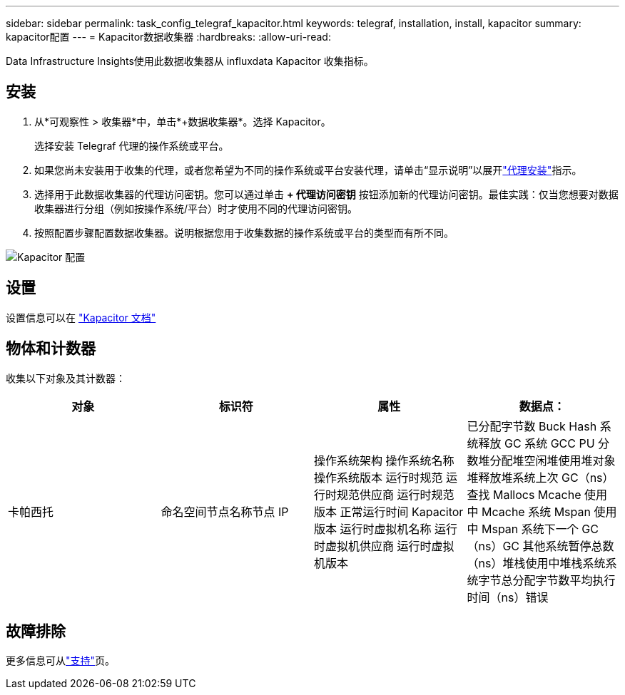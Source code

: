 ---
sidebar: sidebar 
permalink: task_config_telegraf_kapacitor.html 
keywords: telegraf, installation, install, kapacitor 
summary: kapacitor配置 
---
= Kapacitor数据收集器
:hardbreaks:
:allow-uri-read: 


[role="lead"]
Data Infrastructure Insights使用此数据收集器从 influxdata Kapacitor 收集指标。



== 安装

. 从*可观察性 > 收集器*中，单击*+数据收集器*。选择 Kapacitor。
+
选择安装 Telegraf 代理的操作系统或平台。

. 如果您尚未安装用于收集的代理，或者您希望为不同的操作系统或平台安装代理，请单击“显示说明”以展开link:task_config_telegraf_agent.html["代理安装"]指示。
. 选择用于此数据收集器的代理访问密钥。您可以通过单击 *+ 代理访问密钥* 按钮添加新的代理访问密钥。最佳实践：仅当您想要对数据收集器进行分组（例如按操作系统/平台）时才使用不同的代理访问密钥。
. 按照配置步骤配置数据收集器。说明根据您用于收集数据的操作系统或平台的类型而有所不同。


image:KapacitorDCConfigWindows.png["Kapacitor 配置"]



== 设置

设置信息可以在 https://docs.influxdata.com/kapacitor/v1.5/["Kapacitor 文档"]



== 物体和计数器

收集以下对象及其计数器：

[cols="<.<,<.<,<.<,<.<"]
|===
| 对象 | 标识符 | 属性 | 数据点： 


| 卡帕西托 | 命名空间节点名称节点 IP | 操作系统架构 操作系统名称 操作系统版本 运行时规范 运行时规范供应商 运行时规范版本 正常运行时间 Kapacitor 版本 运行时虚拟机名称 运行时虚拟机供应商 运行时虚拟机版本 | 已分配字节数 Buck Hash 系统释放 GC 系统 GCC PU 分数堆分配堆空闲堆使用堆对象堆释放堆系统上次 GC（ns）查找 Mallocs Mcache 使用中 Mcache 系统 Mspan 使用中 Mspan 系统下一个 GC（ns）GC 其他系统暂停总数（ns）堆栈使用中堆栈系统系统字节总分配字节数平均执行时间（ns）错误 
|===


== 故障排除

更多信息可从link:concept_requesting_support.html["支持"]页。
